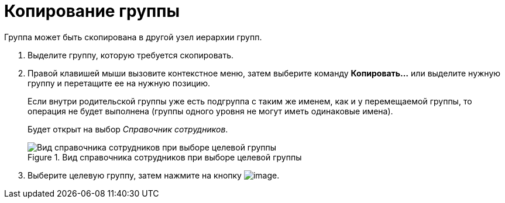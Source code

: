 = Копирование группы

Группа может быть скопирована в другой узел иерархии групп.

. Выделите группу, которую требуется скопировать.
. Правой клавишей мыши вызовите контекстное меню, затем выберите команду *Копировать...* или выделите нужную группу и перетащите ее на нужную позицию.
+
Если внутри родительской группы уже есть подгруппа с таким же именем, как и у перемещаемой группы, то операция не будет выполнена (группы одного уровня не могут иметь одинаковые имена).
+
Будет открыт на выбор _Справочник сотрудников_.
+
.Вид справочника сотрудников при выборе целевой группы
image::staff_Group_check_open_directory.png[Вид справочника сотрудников при выборе целевой группы]
+
. Выберите целевую группу, затем нажмите на кнопку image:buttons/staff_Check.png[image].

